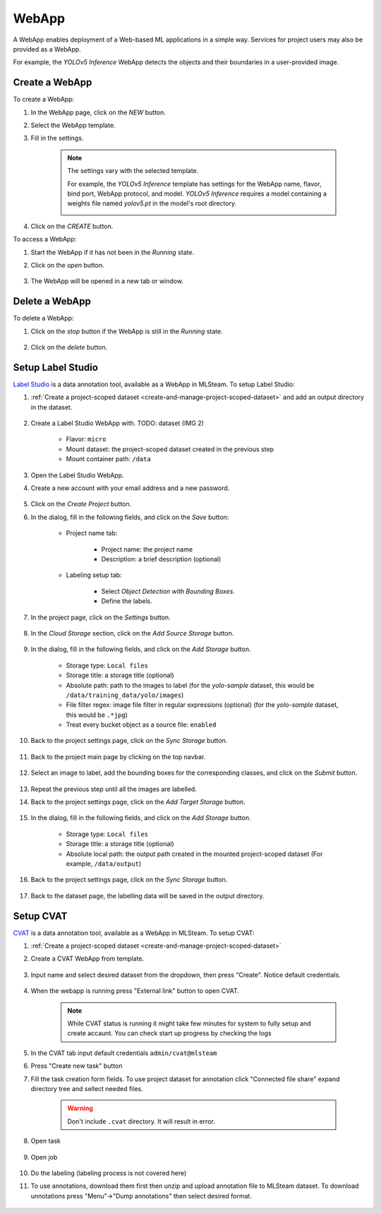 #########
WebApp
#########

A WebApp enables deployment of a Web-based ML applications in a simple way.
Services for project users may also be provided as a WebApp.

For example, the *YOLOv5 Inference* WebApp detects the objects and their boundaries
in a user-provided image.

.. image:: /_static/imgs/user/webapp/view_web_app_2.png
    :width: 600

Create a WebApp
===============

To create a WebApp:

#) In the WebApp page, click on the *NEW* button.
#) Select the WebApp template.
#) Fill in the settings.

    .. note::

        The settings vary with the selected template.

        For example, the *YOLOv5 Inference* template has settings for
        the WebApp name, flavor, bind port, WebApp protocol, and model.
        *YOLOv5 Inference* requires a model containing a weights file
        named *yolov5.pt* in the model's root directory.

        .. image:: /_static/imgs/user/webapp/add_webapp_1.png
            :width: 480

#) Click on the *CREATE* button.

To access a WebApp:

#) Start the WebApp if it has not been in the *Running* state.
#) Click on the *open* button.

    .. image:: /_static/imgs/user/webapp/view_web_app_1.png
        :width: 480

#) The WebApp will be opened in a new tab or window.

Delete a WebApp
===============

To delete a WebApp:

#) Click on the *stop* button if the WebApp is still in the *Running* state.

    .. image:: /_static/imgs/user/webapp/stop_webapp.png
        :width: 480

#) Click on the *delete* button.

    .. image:: /_static/imgs/user/webapp/del_webapp.png
        :width: 480

Setup Label Studio
==================

`Label Studio <https://labelstud.io/>`_ is a data annotation tool,
available as a WebApp in MLSteam. To setup Label Studio:

#) :ref:`Create a project-scoped dataset <create-and-manage-project-scoped-dataset>`
   and add an output directory in the dataset.

    .. image:: /_static/imgs/user/webapp/setup_labelstudio_1.png
        :width: 600

#) Create a Label Studio WebApp with. TODO: dataset (IMG 2)

    * Flavor: ``micro``
    * Mount dataset: the project-scoped dataset created in the previous step
    * Mount container path: ``/data``

    .. image:: /_static/imgs/user/webapp/setup_labelstudio_2.png
        :width: 480

#) Open the Label Studio WebApp.
#) Create a new account with your email address and a new password.

    .. image:: /_static/imgs/user/webapp/setup_labelstudio_3.png
        :width: 480

#) Click on the *Create Project* button.
#) In the dialog, fill in the following fields, and click on the *Save* button:

    * Project name tab:

        * Project name: the project name
        * Description: a brief description (optional)

        .. image:: /_static/imgs/user/webapp/setup_labelstudio_4.png
            :width: 480

    * Labeling setup tab:

        * Select *Object Detection with Bounding Boxes*.
        * Define the labels.

        .. image:: /_static/imgs/user/webapp/setup_labelstudio_5.png
            :width: 480

        .. image:: /_static/imgs/user/webapp/setup_labelstudio_6.png
            :width: 480

#) In the project page, click on the *Settings* button.

    .. image:: /_static/imgs/user/webapp/setup_labelstudio_7.png
        :width: 600

#) In the *Cloud Storage* section, click on the *Add Source Storage* button.

    .. image:: /_static/imgs/user/webapp/setup_labelstudio_8.png
        :width: 600

#) In the dialog, fill in the following fields, and click on the *Add Storage* button.

    * Storage type: ``Local files``
    * Storage title: a storage title (optional)
    * Absolute path: path to the images to label
      (for the *yolo-sample* dataset, this would be ``/data/training_data/yolo/images``)
    * File filter regex: image file filter in regular expressions (optional)
      (for the *yolo-sample* dataset, this would be ``.*jpg``)
    * Treat every bucket object as a source file: ``enabled``

    .. image:: /_static/imgs/user/webapp/setup_labelstudio_9.png
        :width: 480

#) Back to the project settings page, click on the *Sync Storage* button.

    .. image:: /_static/imgs/user/webapp/setup_labelstudio_10.png
        :width: 600

#) Back to the project main page by clicking on the top navbar.

    .. image:: /_static/imgs/user/webapp/setup_labelstudio_11.png
        :width: 480

#) Select an image to label, add the bounding boxes for the corresponding classes,
   and click on the *Submit* button.

    .. image:: /_static/imgs/user/webapp/setup_labelstudio_12.png
        :width: 600

    .. image:: /_static/imgs/user/webapp/setup_labelstudio_13.png
        :width: 600

#) Repeat the previous step until all the images are labelled.
#) Back to the project settings page, click on the *Add Target Storage* button.

    .. image:: /_static/imgs/user/webapp/setup_labelstudio_14.png
        :width: 600

#) In the dialog, fill in the following fields, and click on the *Add Storage* button.

    * Storage type: ``Local files``
    * Storage title: a storage title (optional)
    * Absolute local path: the output path created in the mounted project-scoped dataset
      (For example, ``/data/output``)

    .. image:: /_static/imgs/user/webapp/setup_labelstudio_15.png
        :width: 480

#) Back to the project settings page, click on the *Sync Storage* button.

    .. image:: /_static/imgs/user/webapp/setup_labelstudio_16.png
        :width: 600

#) Back to the dataset page, the labelling data will be saved in the output directory.

    .. image:: /_static/imgs/user/webapp/setup_labelstudio_17.png
        :width: 600

Setup CVAT
==========

`CVAT <https://cvat.org/>`_ is a data annotation tool,
available as a WebApp in MLSteam. To setup CVAT:

#) :ref:`Create a project-scoped dataset <create-and-manage-project-scoped-dataset>`

#) Create a CVAT WebApp from template.

    .. image:: /_static/imgs/user/webapp/setup_cvat_1.png
        :width: 600

#) Input name and select desired dataset from the dropdown, then press "Create". Notice default credentials.

    .. image:: /_static/imgs/user/webapp/setup_cvat_2.png
        :width: 600

#) When the webapp is running press "External link" button to open CVAT.

    .. image:: /_static/imgs/user/webapp/setup_cvat_3.png
        :width: 600
    
    .. note::
        While CVAT status is running it might take few minutes for system to fully setup and create accaunt.
        You can check start up progress by checking the logs

    .. image:: /_static/imgs/user/webapp/setup_cvat_9.png
        :width: 600
    
    .. image:: /_static/imgs/user/webapp/setup_cvat_8.png
        :width: 600


#) In the CVAT tab input default credentials ``admin/cvat@mlsteam``
#) Press "Create new task" button
#) Fill the task creation form fields. To use project dataset for annotation click "Connected file share" expand directory tree and sellect needed files.


    .. image:: /_static/imgs/user/webapp/setup_cvat_4.png
        :width: 600

    .. warning::
        Don't include ``.cvat`` directory. It will result in error.

#) Open task 

    .. image:: /_static/imgs/user/webapp/setup_cvat_5.png
        :width: 600

#) Open job

    .. image:: /_static/imgs/user/webapp/setup_cvat_6.png
        :width: 600

#) Do the labeling (labeling process is not covered here)

#) To use annotations, download them first then unzip and upload annotation file to MLSteam dataset. To download unnotations press "Menu"->"Dump annotations" then select desired format.

    .. image:: /_static/imgs/user/webapp/setup_cvat_7.png
        :width: 600